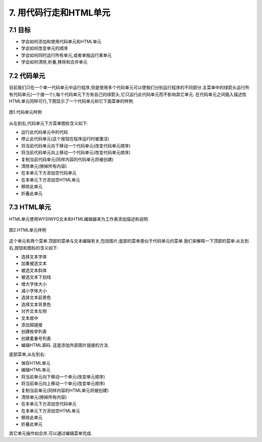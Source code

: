 7. 用代码行走和HTML单元
========================

7.1 目标
---------

- 学会如何添加和使用代码单元和HTML单元
- 学会如何改变单元的顺序
- 学会如何同时运行所有单元,或者单独运行某单元
- 学会如何清除,折叠,移除和合并单元

7.2 代码单元
-------------

目前我们只在一个单一代码单元中运行程序,但是使用多个代码单元可以使我们分别运行程序的不同部分.主菜单中的绿箭头运行所有代码单元(一个接一个);每个代码单元下方有自己的绿箭头,它只运行此代码单元而不影响其它单元.
在代码单元之间插入描述性HTML单元同样可行,下图显示了一个代码单元和它下面菜单的样例.

.. figure:: _static/7_01.png
   :align: center
   :width: 100%

   图1.代码单元样例

从左到右,代码单元下方菜单图标含义如下:

- 运行此代码单元中的代码
- 停止此代码单元(这个按钮在程序运行时被激活)
- 将当前代码单元向下移动一个代码单元(改变代码单元顺序) 
- 将当前代码单元向上移动一个代码单元(改变代码单元顺序)
- 复制当前代码单元(同样内容的代码单元将被创建)
- 清除单元(擦掉所有内容)
- 在本单元下方添加空代码单元
- 在本单元下方添加空HTML单元
- 移除此单元
- 折叠此单元

7.3 HTML单元
-------------

HTML单元使用WYSIWYG文本和HTML编辑器来为工作表添加描述和说明.

.. figure:: _static/7_02.png
   :align: center
   :width: 100%

   图2.HTML单元样例

这个单元有两个菜单.顶部的菜单与文本编辑有关,包括图片;底部的菜单类似于代码单元的菜单.我们来解释一下顶部的菜单:从左到右,按钮和图标的含义如下:

- 选择文本字体
- 加重被选文本
- 被选文本斜体
- 被选文本下划线
- 增大字体大小
- 减小字体大小
- 选择文本前景色
- 选择文本背景色
- 对齐文本左侧
- 文本居中
- 添加超链接
- 创建枚举列表
- 创建着重号列表
- 编辑HTML源码. 这是添加外部图片链接的方法.

底部菜单,从左到右:

- 保存HTML单元
- 编辑HTML单元
- 将当前单元向下移动一个单元(改变单元顺序) 
- 将当前单元向上移动一个单元(改变单元顺序)
- 复制当前单元(同样内容的HTML单元将被创建)
- 清除单元(擦掉所有内容)
- 在本单元下方添加空代码单元
- 在本单元下方添加空HTML单元
- 移除此单元
- 折叠此单元

其它单元操作如合并,可以通过编辑菜单完成.